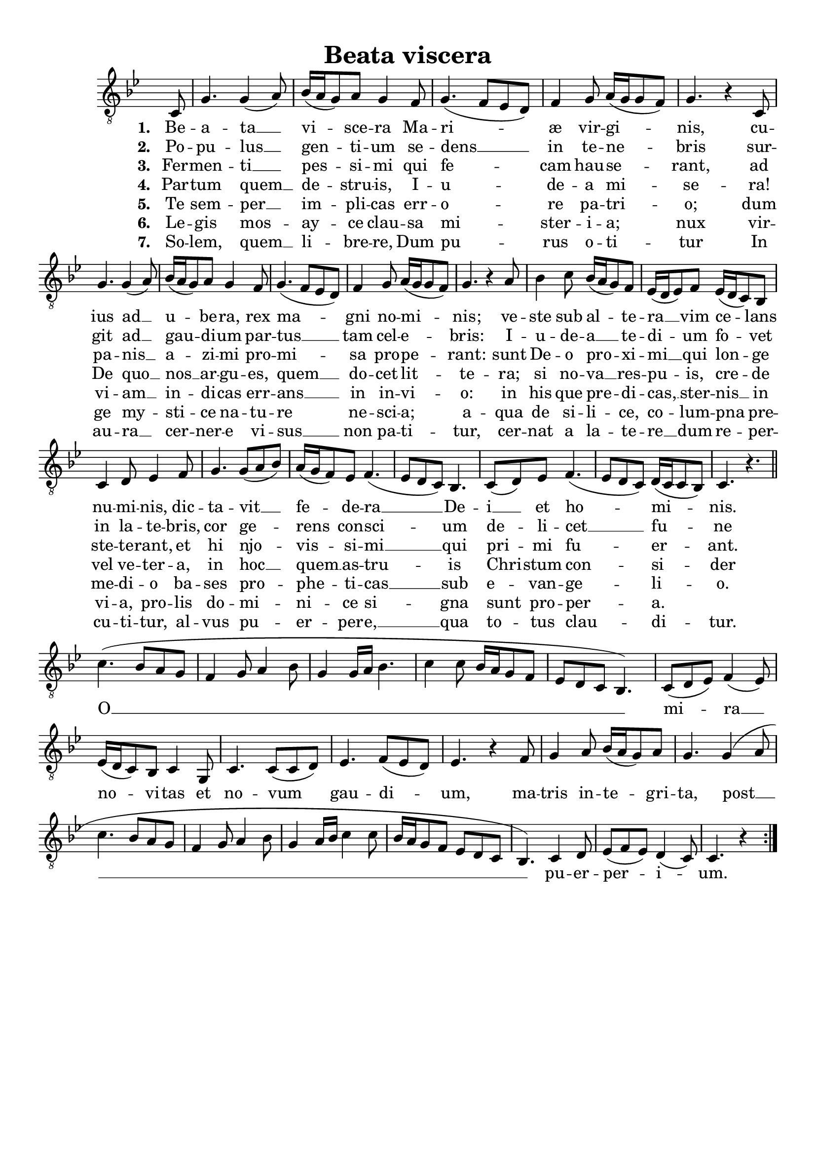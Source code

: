\header {
  title = "Beata viscera"
  tagline = ""
}

% TODO add rest indication after "novitas"
% TODO add tremolos ?
% TODO make ambitus look a little better?
  % http://lilypond.org/doc/v2.19/Documentation/internals/ambitus
% TODO tidy up lyrics, double check agaist recordings
\paper {
  top-margin = 10
}

\score {
  <<
  \new Staff %{\with { \consists "Ambitus_engraver" }%} {
    \key g \minor
    %{\override AmbitusLine.gap = #0.8%}
    \set Timing.defaultBarType = "!"
    \hide Score.BarNumber
    \override Staff.TimeSignature.color = #white
    \override Staff.TimeSignature.layer = #-1
    \time 6/8
    \clef "treble_8" {
      \relative c' {
        \new Voice = "verse" {
          \partial 8
          c,8 g'4. g4 (a8) bes16 (a16 g8) a8 g4 % Beata Viscera
          f8 g4. (f8 ees8 d8) f4 g8 a16 (g16 g8 f8) g4. r4 % Mariæ virginis,
          c,8 \break g'4. g4 (a8) bes16 (a16 g8) a8 g4 % cuius ad ubera,
          f8 g4. (f8 ees8 d8) f4 g8 a16 (g16 g8 f8) g4. r4 % rex magni nominis;
          a8 bes4 c8 bes16 (a16 g8) f8 ees16 (d16 ees8) f8 ees16 (d16 c8) bes8 % veste sub altera vim celans
          c4 d8 ees4 f8 g4. g8 (a8 bes8) % numinis, dictavit
          a16 (g16 f8) ees8 f4. (ees8 d8 c8) bes4. c8 (d8) % federa Dei
          ees8 f4. (ees8 d8 c8) d16 (c16 c8 bes8) c4. r4. % et hominis.
          \bar "||"
        }
        \new Voice = "refrain" {
          \break
          c'4. (bes8 a8 g8 f4 g8 a4 bes8 g4 g16 a16 bes4. c4 c8 bes16 a16 g8 f8 ees8 d8 c8 bes4.) % O
          c8 (d8 ees8) f4 (ees8) ees16 (d16 c8) bes8 c4 % mira novitas
          g8 c4. c8 (c8 d8) ees4. f8 (ees8 d8) ees4. r4 % et novum gaudium,
          f8 g4 a8 bes16 (a16 g8) a8 g4. % matris integrita
          g4 (a8 c4. bes8 a8 g8 f4 g8 a4 bes8 g4 a16 bes16 c4 c8 bes16 a16 g8 f8 ees8 d8 c8 bes4.) % post
          c4 d8 ees8 (f8 ees8) d4 (c8) c4. r4 % puerperium.
          \bar ":|."
        }
      }
    }
  }
  \new Lyrics \lyricsto "refrain" {
    O __ mi -- ra __ no -- vi -- tas
    et no -- vum gau -- di -- um,
    ma -- tris in -- te -- gri -- ta,
    post __ pu -- er -- per -- i -- um.
  }
  \new Lyrics \lyricsto "verse" {
    \set stanza = #"1. "
    Be -- a -- ta __ vi -- sce -- ra
    Ma -- ri -- æ vir -- gi -- nis,
    cu -- ius ad __ u -- be -- ra,
    rex ma -- gni no -- mi -- nis;
    ve -- ste sub al -- te -- ra __ vim ce -- lans
    nu -- mi -- nis, dic -- ta -- vit __
    fe -- de -- ra __ De -- i __ et ho -- mi -- nis.
  }
  \new Lyrics \lyricsto "verse" {
    \set stanza = #"2. "
    Po -- pu -- lus __ gen -- ti -- um
    se -- dens __ in te -- ne -- bris
    sur -- git ad __ gau -- di -- um
    par -- tus __ tam cel -- e -- bris:
    I -- u -- de -- a __ te -- di -- um
    fo -- vet in la -- te -- bris,
    cor ge -- rens con -- sci -- um
    de -- li -- cet __ fu -- ne -- bris,
  }
  \new Lyrics \lyricsto "verse" {
    \set stanza = #"3. "
    Fer -- men -- ti __ pes -- si -- mi
    qui fe -- cam hau -- se -- rant,
    ad pa -- nis __ a -- zi -- mi
    pro -- mi -- sa pro -- pe -- rant:
    sunt De -- o pro -- xi -- mi __
    qui lon -- ge ste -- te -- rant,
    et hi njo -- vis -- si -- mi __
    qui pri -- mi fu -- er -- ant.
  }
  \new Lyrics \lyricsto "verse" {
    \set stanza = #"4. "
    Par -- tum quem __  de -- stru -- is,
    I -- u -- de -- a mi -- se -- ra!
    De quo __ nos __ ar -- gu -- es,
    quem __ do -- cet lit -- te -- ra;
    si no -- va __ res -- pu -- is,
    cre -- de vel ve -- ter -- a,
    in hoc __ quem __ as -- tru -- is
    Chri -- stum con -- si -- der -- a.
  }
  \new Lyrics \lyricsto "verse" {
    \set stanza = #"5. "
    Te sem -- per __ im -- pli -- cas
    err -- o -- re pa -- tri -- o;
    dum vi -- am __ in -- di -- cas
    err -- ans __ in in -- vi -- o:
    in his que pre -- di -- cas, __
    ster -- nis __ in me -- di -- o
    ba -- ses pro -- phe -- ti -- cas __
    sub e -- van -- ge -- li -- o.
  }
  \new Lyrics \lyricsto "verse" {
    \set stanza = #"6. "
    Le -- gis mos -- ay -- ce
    clau -- sa mi -- ster -- i -- a; % TODO this should be extended
    nux vir -- ge my -- sti -- ce
    na -- tu -- re ne -- sci -- a;
    a -- qua de si -- li -- ce,
    co -- lum -- pna pre -- vi -- a,
    pro -- lis do -- mi -- ni -- ce
    si -- gna sunt pro -- per -- a.
  }
  \new Lyrics \lyricsto "verse" {
    \set stanza = #"7. "
    So -- lem, quem __ li -- bre -- re,
    Dum pu -- rus o -- ti -- tur
    In au -- ra __ cer -- ner -- e
    vi -- sus __ non pa -- ti -- tur,
    cer -- nat a la -- te -- re __
    dum re -- per -- cu -- ti -- tur,
    al -- vus pu -- er -- per -- e, __
    qua to -- tus clau -- di -- tur.
  }
  >>
  \layout {
    \context {
      \Score
      %{\override LyricSpace #'minimum-distance = #1.8%}
      %{\override SpacingSpanner.base-shortest-duration = #(ly:make-moment 1/16)%}
    }
  }
}

\version "2.18.2"